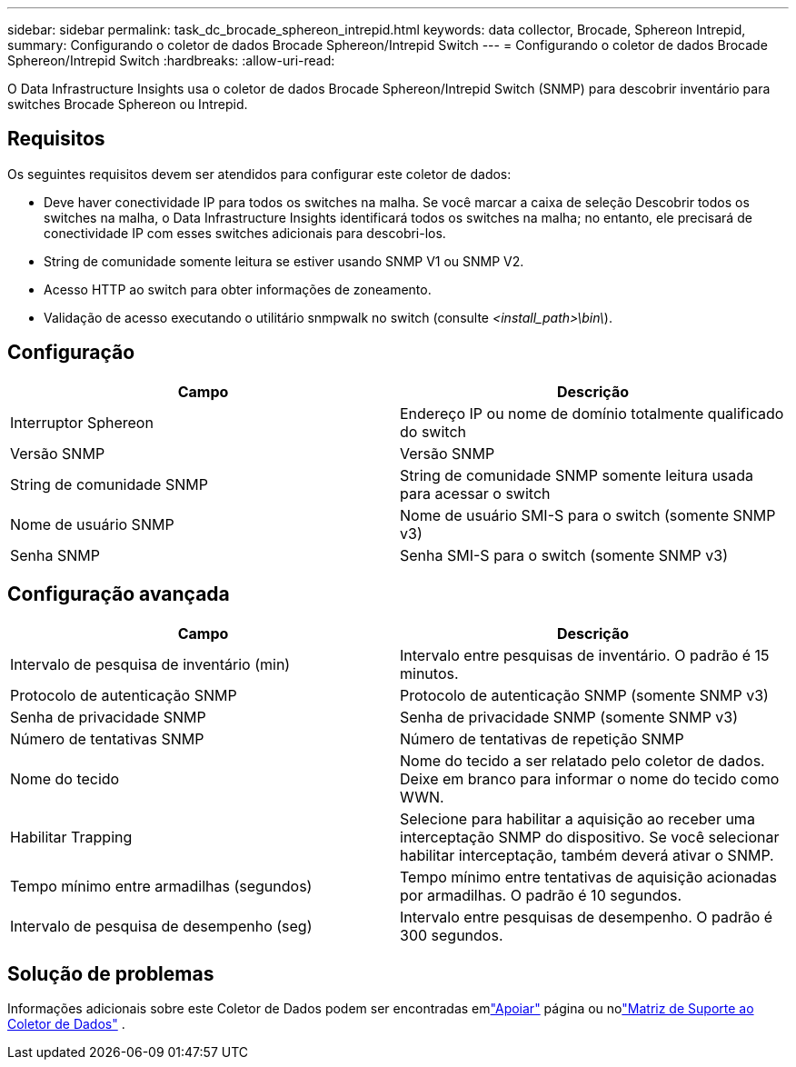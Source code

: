 ---
sidebar: sidebar 
permalink: task_dc_brocade_sphereon_intrepid.html 
keywords: data collector, Brocade, Sphereon Intrepid, 
summary: Configurando o coletor de dados Brocade Sphereon/Intrepid Switch 
---
= Configurando o coletor de dados Brocade Sphereon/Intrepid Switch
:hardbreaks:
:allow-uri-read: 


[role="lead"]
O Data Infrastructure Insights usa o coletor de dados Brocade Sphereon/Intrepid Switch (SNMP) para descobrir inventário para switches Brocade Sphereon ou Intrepid.



== Requisitos

Os seguintes requisitos devem ser atendidos para configurar este coletor de dados:

* Deve haver conectividade IP para todos os switches na malha.  Se você marcar a caixa de seleção Descobrir todos os switches na malha, o Data Infrastructure Insights identificará todos os switches na malha; no entanto, ele precisará de conectividade IP com esses switches adicionais para descobri-los.
* String de comunidade somente leitura se estiver usando SNMP V1 ou SNMP V2.
* Acesso HTTP ao switch para obter informações de zoneamento.
* Validação de acesso executando o utilitário snmpwalk no switch (consulte _<install_path>\bin\_).




== Configuração

[cols="2*"]
|===
| Campo | Descrição 


| Interruptor Sphereon | Endereço IP ou nome de domínio totalmente qualificado do switch 


| Versão SNMP | Versão SNMP 


| String de comunidade SNMP | String de comunidade SNMP somente leitura usada para acessar o switch 


| Nome de usuário SNMP | Nome de usuário SMI-S para o switch (somente SNMP v3) 


| Senha SNMP | Senha SMI-S para o switch (somente SNMP v3) 
|===


== Configuração avançada

[cols="2*"]
|===
| Campo | Descrição 


| Intervalo de pesquisa de inventário (min) | Intervalo entre pesquisas de inventário. O padrão é 15 minutos. 


| Protocolo de autenticação SNMP | Protocolo de autenticação SNMP (somente SNMP v3) 


| Senha de privacidade SNMP | Senha de privacidade SNMP (somente SNMP v3) 


| Número de tentativas SNMP | Número de tentativas de repetição SNMP 


| Nome do tecido | Nome do tecido a ser relatado pelo coletor de dados.  Deixe em branco para informar o nome do tecido como WWN. 


| Habilitar Trapping | Selecione para habilitar a aquisição ao receber uma interceptação SNMP do dispositivo.  Se você selecionar habilitar interceptação, também deverá ativar o SNMP. 


| Tempo mínimo entre armadilhas (segundos) | Tempo mínimo entre tentativas de aquisição acionadas por armadilhas. O padrão é 10 segundos. 


| Intervalo de pesquisa de desempenho (seg) | Intervalo entre pesquisas de desempenho. O padrão é 300 segundos. 
|===


== Solução de problemas

Informações adicionais sobre este Coletor de Dados podem ser encontradas emlink:concept_requesting_support.html["Apoiar"] página ou nolink:reference_data_collector_support_matrix.html["Matriz de Suporte ao Coletor de Dados"] .
